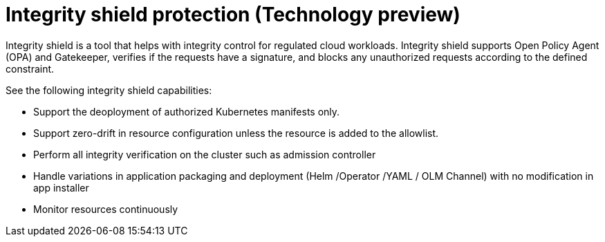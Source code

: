 [#integrity-shield]
= Integrity shield protection (Technology preview)

Integrity shield is a tool that helps with integrity control for regulated cloud workloads. Integrity shield supports Open Policy Agent (OPA) and Gatekeeper, verifies if the requests have a signature, and blocks any unauthorized requests according to the defined constraint.

See the following integrity shield capabilities:

* Support the deoployment of authorized Kubernetes manifests only.
* Support zero-drift in resource configuration unless the resource is added to the allowlist.
* Perform all integrity verification on the cluster such as admission controller 
* Handle variations in application packaging and deployment (Helm /Operator /YAML / OLM Channel) with no modification in app installer
* Monitor resources continuously 

